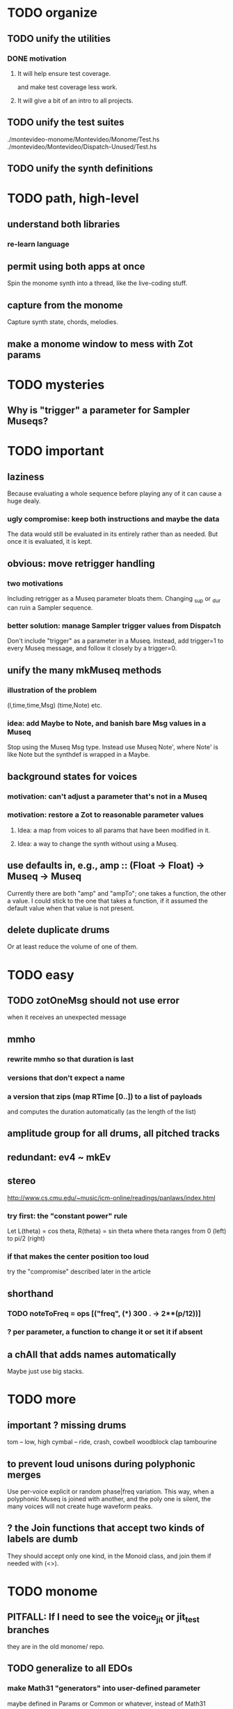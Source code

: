 * TODO organize
** TODO unify the utilities
*** DONE motivation
**** It will help ensure test coverage.
and make test coverage less work.
**** It will give a bit of an intro to all projects.
** TODO unify the test suites
./montevideo-monome/Montevideo/Monome/Test.hs
./montevideo/Montevideo/Dispatch-Unused/Test.hs
** TODO unify the synth definitions
* TODO path, high-level
** understand both libraries
*** re-learn language
** permit using both apps at once
  Spin the monome synth into a thread, like the live-coding stuff.
** capture from the monome
  Capture synth state, chords, melodies.
** make a monome window to mess with Zot params
* TODO mysteries
** Why is "trigger" a parameter for Sampler Museqs?
* TODO important
** laziness
Because evaluating a whole sequence before playing any of it can cause a huge dealy.
*** ugly compromise: keep both instructions and maybe the data
The data would still be evaluated in its entirely rather than as needed.
But once it is evaluated, it is kept.
** obvious: move retrigger handling
*** two motivations
Including retrigger as a Museq parameter bloats them.
Changing _sup or _dur can ruin a Sampler sequence.
*** better solution: manage Sampler trigger values from Dispatch
Don't include "trigger" as a parameter in a Museq.
Instead, add trigger=1 to every Museq message,
and follow it closely by a trigger=0.
** unify the many mkMuseq methods
*** illustration of the problem
(l,time,time,Msg)
(time,Note)
etc.
*** idea: add Maybe to Note, and banish bare Msg values in a Museq
Stop using the Museq Msg type.
Instead use Museq Note',
where Note' is like Note but the synthdef is wrapped in a Maybe.
** background states for voices
*** motivation: can't adjust a parameter that's not in a Museq
*** motivation: restore a Zot to reasonable parameter values
**** Idea: a map from voices to all params that have been modified in it.
**** Idea: a way to change the synth without using a Museq.
** use defaults in, e.g., amp :: (Float -> Float) -> Museq -> Museq
Currently there are both "amp" and "ampTo";
one takes a function, the other a value.
I could stick to the one that takes a function,
if it assumed the default value when that value is not present.
** delete duplicate drums
Or at least reduce the volume of one of them.
* TODO easy
** TODO zotOneMsg should not use error
when it receives an unexpected message
** mmho
*** rewrite mmho so that duration is last
*** versions that don't expect a name
*** a version that zips (map RTime [0..]) to a list of payloads
and computes the duration automatically (as the length of the list)
** amplitude group for all drums, all pitched tracks
** redundant: ev4 ~ mkEv
** stereo
 http://www.cs.cmu.edu/~music/icm-online/readings/panlaws/index.html
*** try first: the "constant power" rule
 Let L(theta) = cos theta,
     R(theta) = sin theta
 where theta ranges from 0 (left) to pi/2 (right)
*** if that makes the center position too loud
 try the "compromise" described later in the article
** shorthand
*** TODO noteToFreq = ops [("freq", (*) 300 . \p -> 2**(p/12))]
*** ? per parameter, a function to change it or set it if absent
** a chAll that adds names automatically
Maybe just use big stacks.
* TODO more
** important ? missing drums
tom -- low, high
cymbal -- ride, crash, cowbell
woodblock
clap
tambourine
** to prevent loud unisons during polyphonic merges
Use per-voice explicit or random phase|freq variation.
This way, when a polyphonic Museq is joined with another,
and the poly one is silent,
the many voices will not create huge waveform peaks.
** ? the Join functions that accept two kinds of labels are dumb
They should accept only one kind, in the Monoid class,
and join them if needed with (<>).
* TODO monome
** PITFALL: If I need to see the voice_jit or jit_test branches
they are in the old monome/ repo.
** TODO generalize to all EDOs
*** make Math31 "generators" into user-defined parameter
 maybe defined in Params or Common or whatever, instead of Math31
** TODO for JI synth
*** print each note as it is played
** TODO clean
*** unify the handlers for JI and Keyboard
** TODO create voices on the fly
*** Vivid: voice creation, use and deletion
 use "synth" to make a synth, "free" to free it:
   s <- synth boop
   set s (toI f :: I "amp")
   free s
** TODO sustained pitches should not disable keys
*** after spatial drift
 Currently, because each voice is identified with a key,
 if that voice is sustained, that key cannot sound a new note,
 even when it no longer represents the same pitch.
*** ? or at all
** TODO features
*** two keyboards, split keyboard
*** sustain: two buttons, "add these" and "release all"
 "add these" has on/off state, stays in effect until it is released.
 "release all" has no state -- it fires as soon as it's touched, and holding it does nothing.
*** store pitchsets from sustain
*** transpose {pitchsets, ongoing notes, either keyboard}
*** make pitchsets available on a per-degree basis
*** timbre the board
 higher tones are harsher
 rightward tones are (warblier?)
*** redraw the whole screen often
**** why
 Dropped messages to LEDs stop being a (hypothetical) problem.
 Shading on both monomes becomes easier.
*** flash the anchor
*** volume, timbre control for {sustained notes, either keyboard}
*** reset buttons
**** silence all voices
**** redraw entire grid
**** ? restore shift to identity vector
 to remove floating point error
*** sustain to middle of bottom, and duplicate at both top corners
 so that usually something can touch it
** infrastructure
*** add tests
**** TODO test multiple handlers
***** hold 2 notes, press sustain, shift, release one of them
***** hold 2 notes, press sustain, shift, release one of them, release sustain
***** hold a note, shift, press another note, press sustain
***** hold a note, shift, press another note, press sustain, release them
*** LedBecause: maybe don't distinguish between keys and sustain
  just use VoiceId
** Montevideo - Monome Tidal Vivid
 esp. for looping
** separate projects
*** separate Vivid.Jbb from Vivid
 this will make starting the repl faster
*** separate my own Vivid projects
**** namely these
 Vivid (clone, for reference)
 Vivid.Synths.Jbb
 Vivid.Dispatch
 Monome
**** use symlinks between them as needed
 e.g. from Monome to Synths
* gui
** motivation: can't understand why it souonds like it does
** motivation: can't adjust individual notes
* PITFALLS
** timeForBothToPlayThrough v. timeForBothToRepeat
*** the tradeoff
**** timeForBothToPlayThrough is "safer"
stack used to be written in terms of timeForBothToRepeat,
but that led to this bug

> c2 = dur .~ 2 $ mmh 1 $ pre2 "" $ [ (0, "a") ]
> c2
Museq {_dur = 2 % 1, _sup = 1 % 1, _vec = [Event {_evLabel = "", _evArc = (0 % 1,1 % 1), _evData = "a"}]}
> stack c2 c2
Museq {_dur = 2 % 1, _sup = 1 % 1, _vec = []}
**** timeForBothToRepeat can be more efficient
In the case of stack, if the time to repeat is less than the time to play through,
the result of stacking two things can be a lot smaller if they are not looped all the way through.
*** solutions
**** it's not really that timeForBothToPlayThrough is "safer"
 I'm sure there's a good way to do it -- just, like, check that it won't fuck up.
**** another, also best-of-both-worlds, solution
 Use timeToPlayThrough,
 but then rewrite the result more concisely if possible.
*** might be a problem with merge
although I've only actually noticed it in stack
* leads
./Dispatch/Dispatch.hs: -- todo ? awkward : The Ev' label gets repeated within the Action.
* speed
** no longer critical
Complex patterns no longer causes the app to hang notes until it evaluates,
thanks to the parallelization introduced just after
commit 9247c4c82c89a2d6577c7b7b40cb18cdff65ed7c
** which functions are slow
merge, meta, and subfunctions
see prof/ for details
** how to profile
*** run these to build the .prof file
 stack run --profile -- montevideo-exe --ghci-options="-O"
 stack exec -- montevideo-exe +RTS -p
*** then run something like this to make it readable
 This assumes that I've moved the last two columns (inherited percentages) to be first.

 egrep -v "^ *[0-9]\." montevideo-exe.prof > double-digits.prof
 egrep -v "^ *[0-2]\." montevideo-exe.prof > more-than-2-percent.prof
*** more supposedly-good options
 (according to http://www.fatvat.co.uk/2010/08/speeding-up-ants-program.html)
 -prof - Enables profiling
 -caf-all - Constant Applicative form for all top-level items (constant costs, one for each module.)
 -auto-all - Cost-centre analysis for every top-level function
* graph
** split rels v. reify
*** TODO how
**** add type: Reif
 RAtom = RScale [Number]
       | RStr String
       | RNum Number
 RMuseq = RMScale (Museq String Scale)
        | RMNum (Museq String Num)
        | RMMsg (Museq String Msg)
        | RMNote (Museq String Note)
        | RMMeta (Museq String (Museq -> Museq))
 RFunction = RNum2 (Number -> Number)
           | RNum3 (Number -> Number -> Number)
           | RScale2 ([Number] -> [Number])
           | RTransform (Museq -> Museq)
           | RJoin (Museq -> Museq -> Museq)
 Reif = ReifAtom RAtom
      | ReifFunc RFunction
      | ReifParam String Number
      | ReifAt Time Reif
      | ReifToSynth SynthDefEnum (Museq String Msg)
**** add: eval :: Disp -> Rslt -> Addr -> Reif
**** add play  :: Reif -> IO ()
**** leave unchanged: evalSynthParam :: Rslt -> Addr -> Either String Msg
**** make polymorphic: evalParamEvent :: Rslt -> Addr -> Either String a
*** why
 The "_ in <pattern name> at <time>"
 relationship is polymorphic in its first member.

 My two options are to split it into multiple rels
 ("param _ in _ at _", "scale _ in _ at _", etc.)
 or to reify the elements of Dispatch into a single type.

 The first is nicer to code,
 but it means duplicating lots of functions,
 which sucks for the user who has to remember them.
** extend graph language
 parameters (on, amp)
 functions
 function patterns
 scale patterns
** play song from UI
*** modify Hode to let using code add to the UI
** how to cut through the boilerplate in Vivid.Hode?
 HExpr helped, but there ought to be a way to build all those functions from a single HExprF.
* also whatever is in org/todo.org
* the best licks
2/3
3
7/1
1/3
* old
** fix
*** it should be an error for two notes with the same name to go to two different `SynthDefEnum`s
*** use museqIsValid in join|transform tests
**** and test the new museqIsValid's extra clauses
** add
*** parse a DSL for it
**** seems much easier to make the DSL after the functions it will encode
**** for every bit of terse punctuation, include a verbal alternative
***** => easier to remember, easier to search for language constructs
*** not super important
**** space: play a duration n < k loop over duration k.
***** Was hard in Tidal, but maybe append makes it easy.
** supercollider mysteries
*** envelopes
*** many voices to one distortion
**** a recent reference
Tom Murphy wrote, May 19, 2020, 4:55 PM:
""" If you want to do the literal version of the above (separate synths, with their output fed into an audio effect), the term you're looking for is audio buses. I can whip up a quick example later, but the functions you need are "synthBefore" (to make sure the execution order is right) and aIn. You then send your signals to an audio bus instead of to bus 0 with "out." """
**** an early reference
 https://we.lurk.org/hyperkitty/list/haskell-art@we.lurk.org/thread/2BZIBR3DDOF3XPZ5UYBXJPYEPSPKIYFH/
*** slow changes, e.g. for slide guitar
** DONE problems that seem solved
*** bug ! melodies get mangled if tempo is near 1 but not 1
**** the problem was floating point error in `arc`, solved by using only Rationals as times
*** chTempo: continuity
**** when changing tempo, figure out how many cycles have passed since time0
**** rewrite time0 so it's still true at the new tempo
** once it's publishable
*** add Cabal install notes. Tom made suggestions in the seventh message of the haskell-art thread, "Vivid: Some code that parses instructions to synths polymorphically"
* refs
** Haksell For All on breaking from a loop gracefully
http://www.haskellforall.com/2012/07/breaking-from-loop.html
I can't find EitherT in recent versions of Stackage
